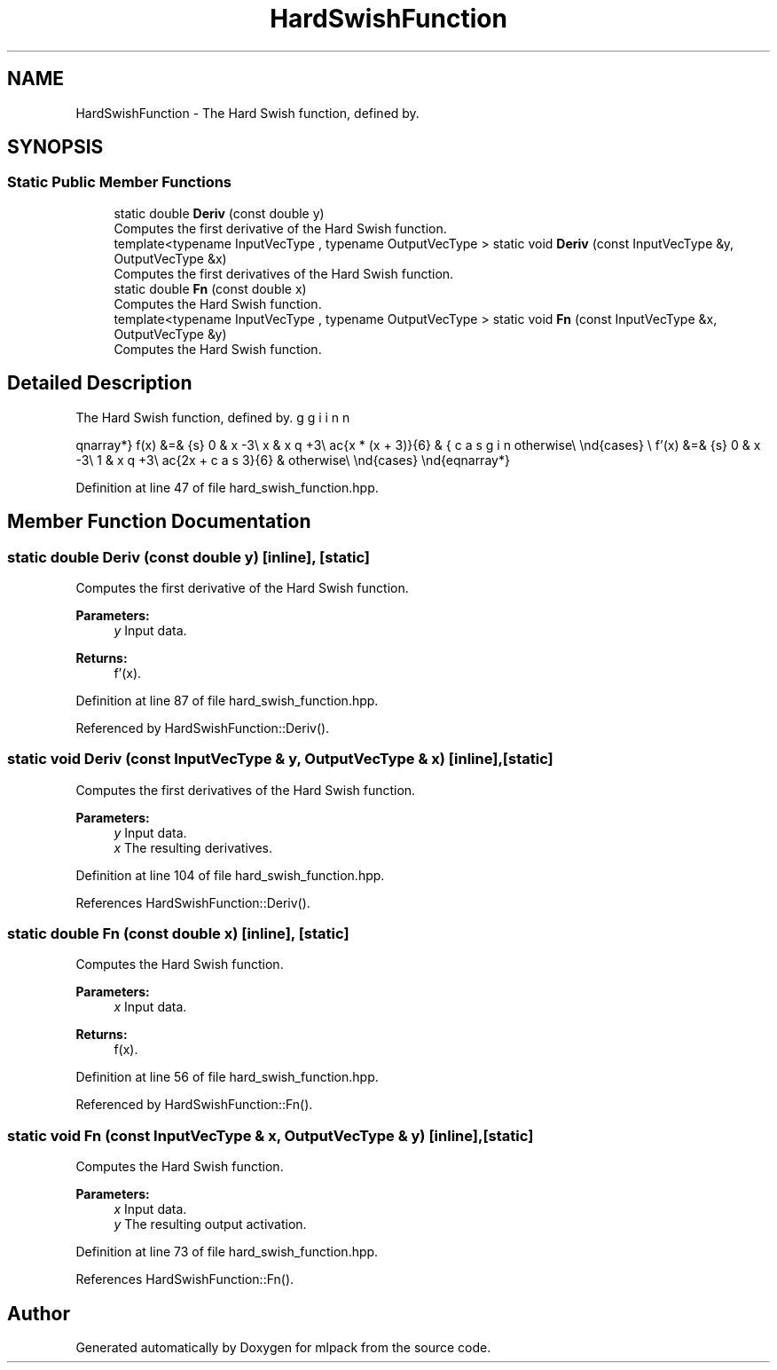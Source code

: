 .TH "HardSwishFunction" 3 "Sun Aug 22 2021" "Version 3.4.2" "mlpack" \" -*- nroff -*-
.ad l
.nh
.SH NAME
HardSwishFunction \- The Hard Swish function, defined by\&.  

.SH SYNOPSIS
.br
.PP
.SS "Static Public Member Functions"

.in +1c
.ti -1c
.RI "static double \fBDeriv\fP (const double y)"
.br
.RI "Computes the first derivative of the Hard Swish function\&. "
.ti -1c
.RI "template<typename InputVecType , typename OutputVecType > static void \fBDeriv\fP (const InputVecType &y, OutputVecType &x)"
.br
.RI "Computes the first derivatives of the Hard Swish function\&. "
.ti -1c
.RI "static double \fBFn\fP (const double x)"
.br
.RI "Computes the Hard Swish function\&. "
.ti -1c
.RI "template<typename InputVecType , typename OutputVecType > static void \fBFn\fP (const InputVecType &x, OutputVecType &y)"
.br
.RI "Computes the Hard Swish function\&. "
.in -1c
.SH "Detailed Description"
.PP 
The Hard Swish function, defined by\&. 

\begin{eqnarray*} f(x) &=& \begin{cases} 0 & x \leq -3\\ x & x \geq +3\\ \frac{x * (x + 3)}{6} & otherwise\\ \end{cases} \\ f'(x) &=& \begin{cases} 0 & x \leq -3\\ 1 & x \geq +3\\ \frac{2x + 3}{6} & otherwise\\ \end{cases} \end{eqnarray*} 
.PP
Definition at line 47 of file hard_swish_function\&.hpp\&.
.SH "Member Function Documentation"
.PP 
.SS "static double Deriv (const double y)\fC [inline]\fP, \fC [static]\fP"

.PP
Computes the first derivative of the Hard Swish function\&. 
.PP
\fBParameters:\fP
.RS 4
\fIy\fP Input data\&. 
.RE
.PP
\fBReturns:\fP
.RS 4
f'(x)\&. 
.RE
.PP

.PP
Definition at line 87 of file hard_swish_function\&.hpp\&.
.PP
Referenced by HardSwishFunction::Deriv()\&.
.SS "static void Deriv (const InputVecType & y, OutputVecType & x)\fC [inline]\fP, \fC [static]\fP"

.PP
Computes the first derivatives of the Hard Swish function\&. 
.PP
\fBParameters:\fP
.RS 4
\fIy\fP Input data\&. 
.br
\fIx\fP The resulting derivatives\&. 
.RE
.PP

.PP
Definition at line 104 of file hard_swish_function\&.hpp\&.
.PP
References HardSwishFunction::Deriv()\&.
.SS "static double Fn (const double x)\fC [inline]\fP, \fC [static]\fP"

.PP
Computes the Hard Swish function\&. 
.PP
\fBParameters:\fP
.RS 4
\fIx\fP Input data\&. 
.RE
.PP
\fBReturns:\fP
.RS 4
f(x)\&. 
.RE
.PP

.PP
Definition at line 56 of file hard_swish_function\&.hpp\&.
.PP
Referenced by HardSwishFunction::Fn()\&.
.SS "static void Fn (const InputVecType & x, OutputVecType & y)\fC [inline]\fP, \fC [static]\fP"

.PP
Computes the Hard Swish function\&. 
.PP
\fBParameters:\fP
.RS 4
\fIx\fP Input data\&. 
.br
\fIy\fP The resulting output activation\&. 
.RE
.PP

.PP
Definition at line 73 of file hard_swish_function\&.hpp\&.
.PP
References HardSwishFunction::Fn()\&.

.SH "Author"
.PP 
Generated automatically by Doxygen for mlpack from the source code\&.
